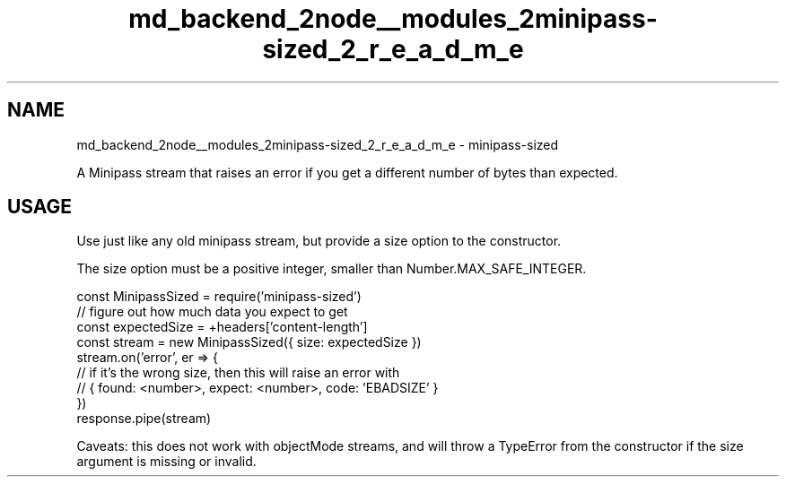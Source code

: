 .TH "md_backend_2node__modules_2minipass-sized_2_r_e_a_d_m_e" 3 "My Project" \" -*- nroff -*-
.ad l
.nh
.SH NAME
md_backend_2node__modules_2minipass-sized_2_r_e_a_d_m_e \- minipass-sized 
.PP
 A Minipass stream that raises an error if you get a different number of bytes than expected\&.
.SH "USAGE"
.PP
Use just like any old \fRminipass\fP stream, but provide a \fRsize\fP option to the constructor\&.
.PP
The \fRsize\fP option must be a positive integer, smaller than \fRNumber\&.MAX_SAFE_INTEGER\fP\&.
.PP
.PP
.nf
const MinipassSized = require('minipass\-sized')
// figure out how much data you expect to get
const expectedSize = +headers['content\-length']
const stream = new MinipassSized({ size: expectedSize })
stream\&.on('error', er => {
  // if it's the wrong size, then this will raise an error with
  // { found: <number>, expect: <number>, code: 'EBADSIZE' }
})
response\&.pipe(stream)
.fi
.PP
.PP
Caveats: this does not work with \fRobjectMode\fP streams, and will throw a \fRTypeError\fP from the constructor if the size argument is missing or invalid\&. 
